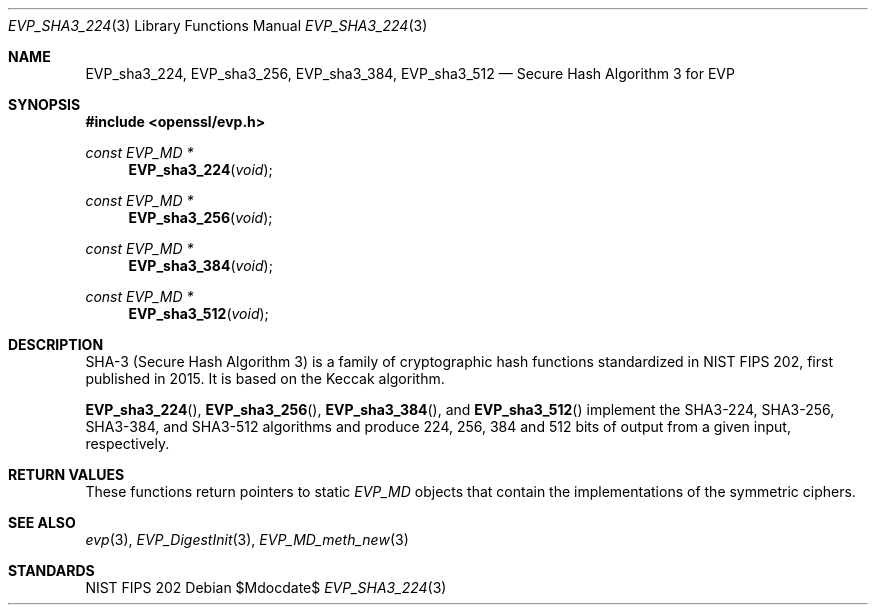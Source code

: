 .\" $OpenBSD$
.\" selective merge up to: OpenSSL bbda8ce9 Oct 31 15:43:01 2017 +0800
.\"
.\" This file was written by Ronald Tse <ronald.tse@ribose.com>.
.\" Copyright (c) 2017 The OpenSSL Project.  All rights reserved.
.\"
.\" Redistribution and use in source and binary forms, with or without
.\" modification, are permitted provided that the following conditions
.\" are met:
.\"
.\" 1. Redistributions of source code must retain the above copyright
.\"    notice, this list of conditions and the following disclaimer.
.\"
.\" 2. Redistributions in binary form must reproduce the above copyright
.\"    notice, this list of conditions and the following disclaimer in
.\"    the documentation and/or other materials provided with the
.\"    distribution.
.\"
.\" 3. All advertising materials mentioning features or use of this
.\"    software must display the following acknowledgment:
.\"    "This product includes software developed by the OpenSSL Project
.\"    for use in the OpenSSL Toolkit. (http://www.openssl.org/)"
.\"
.\" 4. The names "OpenSSL Toolkit" and "OpenSSL Project" must not be used to
.\"    endorse or promote products derived from this software without
.\"    prior written permission. For written permission, please contact
.\"    openssl-core@openssl.org.
.\"
.\" 5. Products derived from this software may not be called "OpenSSL"
.\"    nor may "OpenSSL" appear in their names without prior written
.\"    permission of the OpenSSL Project.
.\"
.\" 6. Redistributions of any form whatsoever must retain the following
.\"    acknowledgment:
.\"    "This product includes software developed by the OpenSSL Project
.\"    for use in the OpenSSL Toolkit (http://www.openssl.org/)"
.\"
.\" THIS SOFTWARE IS PROVIDED BY THE OpenSSL PROJECT ``AS IS'' AND ANY
.\" EXPRESSED OR IMPLIED WARRANTIES, INCLUDING, BUT NOT LIMITED TO, THE
.\" IMPLIED WARRANTIES OF MERCHANTABILITY AND FITNESS FOR A PARTICULAR
.\" PURPOSE ARE DISCLAIMED.  IN NO EVENT SHALL THE OpenSSL PROJECT OR
.\" ITS CONTRIBUTORS BE LIABLE FOR ANY DIRECT, INDIRECT, INCIDENTAL,
.\" SPECIAL, EXEMPLARY, OR CONSEQUENTIAL DAMAGES (INCLUDING, BUT
.\" NOT LIMITED TO, PROCUREMENT OF SUBSTITUTE GOODS OR SERVICES;
.\" LOSS OF USE, DATA, OR PROFITS; OR BUSINESS INTERRUPTION)
.\" HOWEVER CAUSED AND ON ANY THEORY OF LIABILITY, WHETHER IN CONTRACT,
.\" STRICT LIABILITY, OR TORT (INCLUDING NEGLIGENCE OR OTHERWISE)
.\" ARISING IN ANY WAY OUT OF THE USE OF THIS SOFTWARE, EVEN IF ADVISED
.\" OF THE POSSIBILITY OF SUCH DAMAGE.
.\"
.Dd $Mdocdate$
.Dt EVP_SHA3_224 3
.Os
.Sh NAME
.Nm EVP_sha3_224 ,
.Nm EVP_sha3_256 ,
.Nm EVP_sha3_384 ,
.Nm EVP_sha3_512
.Nd Secure Hash Algorithm 3 for EVP
.Sh SYNOPSIS
.In openssl/evp.h
.Ft const EVP_MD *
.Fn EVP_sha3_224 void
.Ft const EVP_MD *
.Fn EVP_sha3_256 void
.Ft const EVP_MD *
.Fn EVP_sha3_384 void
.Ft const EVP_MD *
.Fn EVP_sha3_512 void
.Sh DESCRIPTION
SHA-3 (Secure Hash Algorithm 3) is a family of cryptographic hash
functions standardized in NIST FIPS 202, first published in 2015.
It is based on the Keccak algorithm.
.Pp
.Fn EVP_sha3_224 ,
.Fn EVP_sha3_256 ,
.Fn EVP_sha3_384 ,
and
.Fn EVP_sha3_512
implement the SHA3-224, SHA3-256, SHA3-384, and SHA3-512 algorithms
and produce 224, 256, 384 and 512 bits of output from a given input,
respectively.
.Sh RETURN VALUES
These functions return pointers to static
.Vt EVP_MD
objects that contain the implementations of the symmetric ciphers.
.Sh SEE ALSO
.Xr evp 3 ,
.Xr EVP_DigestInit 3 ,
.Xr EVP_MD_meth_new 3
.Sh STANDARDS
NIST FIPS 202
